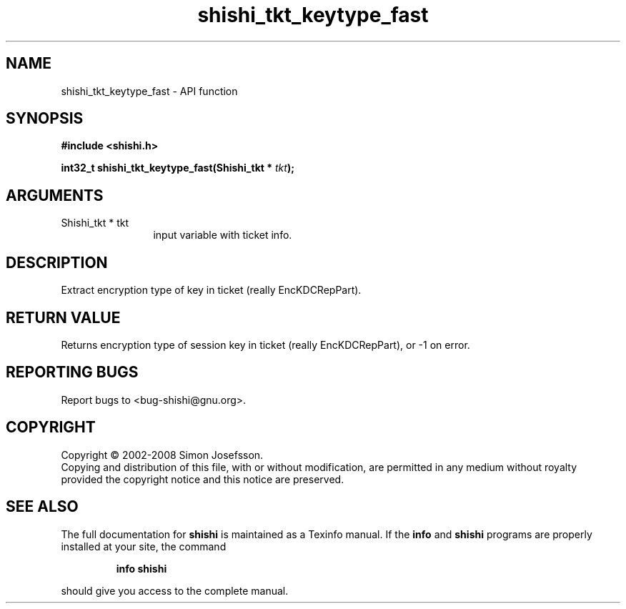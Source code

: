 .\" DO NOT MODIFY THIS FILE!  It was generated by gdoc.
.TH "shishi_tkt_keytype_fast" 3 "0.0.39" "shishi" "shishi"
.SH NAME
shishi_tkt_keytype_fast \- API function
.SH SYNOPSIS
.B #include <shishi.h>
.sp
.BI "int32_t shishi_tkt_keytype_fast(Shishi_tkt * " tkt ");"
.SH ARGUMENTS
.IP "Shishi_tkt * tkt" 12
input variable with ticket info.
.SH "DESCRIPTION"
Extract encryption type of key in ticket (really EncKDCRepPart).
.SH "RETURN VALUE"
Returns encryption type of session key in ticket
(really EncKDCRepPart), or \-1 on error.
.SH "REPORTING BUGS"
Report bugs to <bug-shishi@gnu.org>.
.SH COPYRIGHT
Copyright \(co 2002-2008 Simon Josefsson.
.br
Copying and distribution of this file, with or without modification,
are permitted in any medium without royalty provided the copyright
notice and this notice are preserved.
.SH "SEE ALSO"
The full documentation for
.B shishi
is maintained as a Texinfo manual.  If the
.B info
and
.B shishi
programs are properly installed at your site, the command
.IP
.B info shishi
.PP
should give you access to the complete manual.
